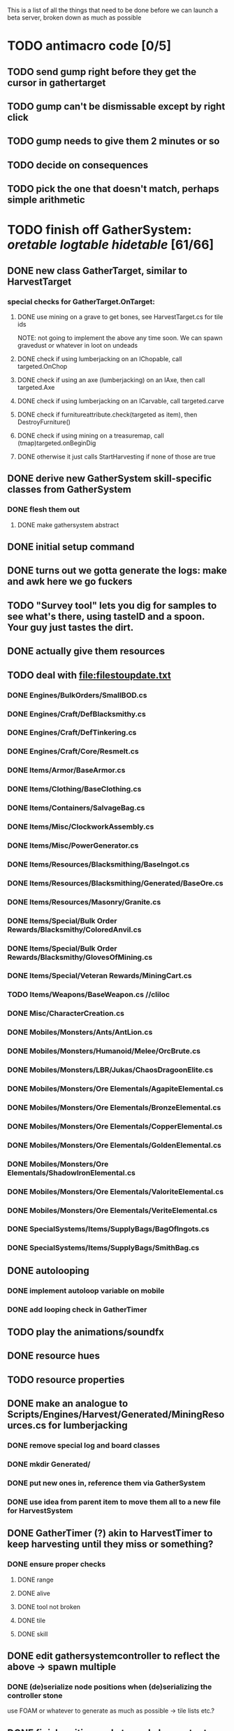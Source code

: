 #+STARTUP: align
#+STARTUP: showall

This is a list of all the things that need to be done before we can launch a beta server, broken down as much as possible

* TODO antimacro code [0/5]
:PROPERTIES:
:COOKIE_DATA: todo recursive
:END:
** TODO send gump right before they get the cursor in gathertarget
** TODO gump can't be dismissable except by right click
** TODO gump needs to give them 2 minutes or so
** TODO decide on consequences
** TODO pick the one that doesn't match, perhaps simple arithmetic
* TODO finish off GatherSystem: [[oretable]] [[logtable]] [[hidetable]] [61/66]
:PROPERTIES:
:COOKIE_DATA: todo recursive
:END:
** DONE new class GatherTarget, similar to HarvestTarget
*** special checks for GatherTarget.OnTarget:
**** DONE use mining on a grave to get bones, see HarvestTarget.cs for tile ids
     NOTE: not going to implement the above any time soon.  We can spawn gravedust or whatever in loot on undeads
**** DONE check if using lumberjacking on an IChopable, call targeted.OnChop
**** DONE check if using an axe (lumberjacking) on an IAxe, then call targeted.Axe
**** DONE check if using lumberjacking on an ICarvable, call targeted.carve
**** DONE check if furnitureattribute.check(targeted as item), then DestroyFurniture()
**** DONE check if using mining on a treasuremap, call (tmap)targeted.onBeginDig
**** DONE otherwise it just calls StartHarvesting if none of those are true
** DONE derive new GatherSystem skill-specific classes from GatherSystem
*** DONE flesh them out
**** DONE make gathersystem abstract
** DONE initial setup command
** DONE turns out we gotta generate the logs:  make and awk here we go fuckers
** TODO "Survey tool" lets you dig for samples to see what's there, using tasteID and a spoon.  Your guy just tastes the dirt.
** DONE actually give them resources
** TODO deal with [[file:filestoupdate.txt]]
*** DONE Engines/BulkOrders/SmallBOD.cs
*** DONE Engines/Craft/DefBlacksmithy.cs
*** DONE Engines/Craft/DefTinkering.cs
*** DONE Engines/Craft/Core/Resmelt.cs
*** DONE Items/Armor/BaseArmor.cs
*** DONE Items/Clothing/BaseClothing.cs
*** DONE Items/Containers/SalvageBag.cs
*** DONE Items/Misc/ClockworkAssembly.cs
*** DONE Items/Misc/PowerGenerator.cs
*** DONE Items/Resources/Blacksmithing/BaseIngot.cs
*** DONE Items/Resources/Blacksmithing/Generated/BaseOre.cs
*** DONE Items/Resources/Masonry/Granite.cs
*** DONE Items/Special/Bulk Order Rewards/Blacksmithy/ColoredAnvil.cs
*** DONE Items/Special/Bulk Order Rewards/Blacksmithy/GlovesOfMining.cs
*** DONE Items/Special/Veteran Rewards/MiningCart.cs
*** TODO Items/Weapons/BaseWeapon.cs //cliloc
*** DONE Misc/CharacterCreation.cs
*** DONE Mobiles/Monsters/Ants/AntLion.cs
*** DONE Mobiles/Monsters/Humanoid/Melee/OrcBrute.cs
*** DONE Mobiles/Monsters/LBR/Jukas/ChaosDragoonElite.cs
*** DONE Mobiles/Monsters/Ore Elementals/AgapiteElemental.cs
*** DONE Mobiles/Monsters/Ore Elementals/BronzeElemental.cs
*** DONE Mobiles/Monsters/Ore Elementals/CopperElemental.cs
*** DONE Mobiles/Monsters/Ore Elementals/GoldenElemental.cs
*** DONE Mobiles/Monsters/Ore Elementals/ShadowIronElemental.cs
*** DONE Mobiles/Monsters/Ore Elementals/ValoriteElemental.cs
*** DONE Mobiles/Monsters/Ore Elementals/VeriteElemental.cs
*** DONE SpecialSystems/Items/SupplyBags/BagOfIngots.cs
*** DONE SpecialSystems/Items/SupplyBags/SmithBag.cs
** DONE autolooping
*** DONE implement autoloop variable on mobile
*** DONE add looping check in GatherTimer
** TODO play the animations/soundfx
** DONE resource hues
** TODO resource properties
** DONE make an analogue to Scripts/Engines/Harvest/Generated/MiningResources.cs for lumberjacking
*** DONE remove special log and board classes
*** DONE mkdir Generated/
*** DONE put new ones in, reference them via GatherSystem
*** DONE use idea from parent item to move them all to a new file for HarvestSystem
** DONE GatherTimer (?) akin to HarvestTimer to keep harvesting until they miss or something?
*** DONE ensure proper checks
**** DONE range
**** DONE alive
**** DONE tool not broken
**** DONE tile
**** DONE skill
** DONE edit gathersystemcontroller to reflect the above -> spawn multiple
*** DONE (de)serialize node positions when (de)serializing the controller stone
use FOAM or whatever to generate as much as possible -> tile lists etc.?
** DONE finish writing code to scale harvest rates based on proximity to node
* TODO finish off Necro and Earth magic [3/4]
:PROPERTIES:
:COOKIE_DATA: todo recursive
:END:
** DONE summoning and "taming" spells
** DONE check sounds/vfx: [[spellstable]]
** DONE implement Elemental Lords so that you can do Earth Magic properly
** TODO edit cliloc/gump to change spell names in the actual spellbook gumps (necro/spellweaving for earth)
* TODO implement skillgain rate scaling based on player's region [4/7]
:PROPERTIES:
:COOKIE_DATA: todo recursive
:END:
** DONE define a new overlay region class (or perhaps edit baseregion) with configurable gain rates
*** DONE make gains slow as fuck in houses
*** DONE make gains very fast in dungeons
*** TODO make ranger skills like taming/tracking gain very fast in wilderness areas (unless we want to radically change taming?)
*** DONE ensure crafting gains are slow everywhere (but not as slow as in houses)
*** TODO make little "crafting zones" in towns where crafting skills are slightly accelerated
*** TODO flesh out derived regions with appropriate gain rates
* TODO make sure Spec actually works [12/13]
:PROPERTIES:
:COOKIE_DATA: todo recursive
:END:
** DONE damage taken
*** DONE magic damage taken by warriors
*** DONE physical damage taken by warriors
*** DONE physical damage taken by mages
** DONE damage dealt
*** DONE ranged damage dealt by rangers
*** DONE magic damage dealt by mages
*** DONE physical damage dealt by mages
*** DONE magic damage dealt by warriors
*** DONE physical damage dealt by warriors
** DONE skillgain for class skills
** DONE skill success rates for class skills
** TODO ensure only spec crafters can work with and mine the jewels

#+NAME: oretable
|               |       |            |         | <30>                           |    |   |
| Ores          |   Hue | Difficulty | Quality | Special Properties             |    |   |
| Iron          |   0x0 |          0 |    1.00 |                                |  4 | 9 |
| Gold          | 0x885 |          1 |    1.00 |                                |  2 | 9 |
| Spike         | 0x4c7 |          5 |    1.05 |                                |  8 | 4 |
| Fruity        | 0x46e |         10 |    1.05 | Dex penalty -1                 |  9 | 8 |
| Bronze        | 0x45e |         15 |    1.10 |                                |  9 | 1 |
| Ice Rock      | 0x480 |         20 |    1.05 | 25% water prot                 |  7 | 1 |
| Black Dwarf   | 0x451 |         25 |    1.10 |                                |  5 | 1 |
| Dull Copper   | 0x3ea |         30 |    1.15 |                                |  7 | 9 |
| Platinum      | 0x457 |         35 |    1.15 | Wearer takes less magic dmg    |  5 | 3 |
| Silver Rock   | 0x3e9 |         40 |    1.10 | 25% Necro prot                 |  8 | 4 |
| Dark Pagan    | 0x46b |         45 |    1.15 |                                |  6 | 8 |
| Copper        | 0x602 |         50 |    1.20 |                                |  2 | 7 |
| Mystic        | 0x17f |         55 |    1.05 | Wearer takes less magic dmg    |  9 | 1 |
| Spectral      | 0x483 |         60 |    1.10 | Dex penalty -3                 |  1 | 1 |
| Old Britain   | 0x852 |         65 |    1.25 |                                |  4 | 1 |
| Onyx          | 0x455 |         70 |    1.25 | Dex penalty -1                 |  8 | 3 |
| Red Elven     | 0x4b9 |         75 |    1.15 | Dex penalty -2, Wearer takes less magic dmg |  1 | 4 |
| Undead        | 0x279 |         80 |    1.20 | 50% necro prot                 | 10 | 7 |
| Pyrite        | 0x6b8 |         85 |    1.30 | Dex penalty -1                 |  8 | 7 |
| Virginity     | 0x482 |         90 |    1.25 | Dex penalty -1, 50% necro prot |  5 | 4 |
| Malachite     | 0x487 |         95 |    1.50 |                                |  4 | 8 |
| Lavarock      | 0x486 |         97 |    1.35 | 50% fire prot                  |  6 | 2 |
| Azurite       | 0x4df |         98 |    1.50 | Dex penalty -1, 50% air prot   |  7 | 2 |
| Dripstone     | 0x49e |        100 |    1.60 | Wearer takes less magic dmg, 25% water prot |  6 | 4 |
| Executor      | 0x499 |        104 |    1.60 | Wearer takes less magic dmg    |  7 | 1 |
| Peachblue     | 0x49c |        108 |    1.70 | Dex penalty -2                 |  3 | 2 |
| Destruction   | 0x500 |        112 |    1.70 | Dex penalty -1, 25% earth prot |  5 | 4 |
| Anra          | 0x48b |        116 |    1.80 | Dex penalty -2                 | 10 | 4 |
| Crystal       | 0x492 |        119 |    1.80 | Wearer takes less magic dmg, 25% earth prot |  3 | 9 |
| Doom          | 0x49f |        122 |    1.90 |                                |  2 | 1 |
| Goddess       | 0x501 |        125 |    1.90 | Wearer takes less magic dmg, 25% air prot |  7 | 2 |
| New Zulu      | 0x488 |        129 |    2.00 | Dex penalty -2, "reduced spell effectiveness on wearer" whatever that means |  1 | 7 |
| Ebon Twilight | 0x493 |        130 |    2.20 | Dex penalty -3, wearer takes less magic dmg, Immune to circles 1 and 2, 75% water prot |  6 | 1 |
| Dark Sable    | 0x494 |        130 |    2.20 | Dex penalty -3, wearer takes less magic dmg, Immune to circles 1 and 2, 75% fire prot |  4 | 7 |
| Nimbus        | 0x498 |        140 |    2.25 | Dex penalty -3, wearer takes less magic dmg, Immune to circles 1, 2, 3 and 4, 75% air prot, 75% earth prot, 75% necro prot |  8 | 9 |
|               |       |            |         | Dex penalty -3, wearer takes less magic dmg, Immune to circles 1, 2, 3 and 4, 75% air prot, 75% earth prot, 75% necro prot |  3 | 2 |

#+NAME: logtable
|                   |      |            |         | <30>                           |    |    |
| Logs              |  Hue | Difficulty | Quality | Special Properties             |    |    |
| Normal            |    0 |          0 |    1.00 |                                |  3 |  7 |
| Pinetree          | 1132 |         15 |    1.05 |                                |  7 |  5 |
| Cherry            | 5716 |         28 |    1.10 |                                |  6 | 10 |
| Oak               | 1045 |         39 |    1.15 |                                |  9 |  5 |
| Purple Passion    |  515 |         50 |    1.20 |                                |  6 |  4 |
| Golden Reflection |   48 |         59 |    1.25 |                                |  6 | 10 |
| Hardranger        | 1285 |         65 |    1.25 |                                |  8 |  5 |
| Jadewood          | 1162 |         68 |    1.30 |                                |  7 |  8 |
| Darkwood          | 1109 |         77 |    1.35 |                                |  3 |  5 |
| Stonewood         | 1154 |         84 |    1.40 |                                |  9 |  2 |
| Sun               | 1176 |         91 |    1.45 |                                |  3 |  7 |
| Gauntlet          | 1284 |         95 |    1.45 |                                |  6 |  1 |
| Swamp             | 1177 |         98 |    1.50 |                                |  7 | 10 |
| Stardust          | 1161 |        105 |    1.55 |                                |  2 |  9 |
| Silver leaf       | 2301 |        110 |    1.60 |                                |  7 |  3 |
| Stormteal         | 1346 |        114 |    1.65 |                                |  1 |  2 |
| Emerald wood      | 1159 |        118 |    1.70 |                                |  7 |  6 |
| Blood             | 1645 |        122 |    1.75 |                                |  4 |  1 |
| Crystal           | 1170 |        125 |    1.80 |                                |  2 |  5 |
| Bloodhorse        | 1287 |        127 |    1.85 |                                | 10 |  7 |
| Doom              | 1183 |        128 |    1.90 |                                |  5 |  9 |
| Zulu              | 1160 |        130 |    2.00 |                                |  5 |  7 |
| Darkness          | 1258 |        140 |    2.05 |                                |  5 |  8 |
| Elven             | 1165 |        145 |    2.10 |                                | 10 |  5 |

#+NAME: hidetable
|                     |       |            |         | <30>                           |   |   |
| Hides               |   Hue | Difficulty | Quality | Special Properties             |   |   |
| Normal Hides        |     0 |          0 |    1.00 | None                           | 1 | 6 |
| Rat Hides           | 0x7e2 |         10 |    1.10 | None                           | 9 | 6 |
| Wolf Hides          |  1102 |         20 |    1.20 | None                           | 6 | 2 |
| Bear Hides          |    44 |         30 |    1.30 | None                           | 4 | 2 |
| Serpent Hides       | 0x8fd |         40 |    1.40 | None                           | 7 | 8 |
| Lizard Hides        | 0x852 |         50 |    1.50 | None                           | 2 | 4 |
| Troll Hides         | 0x54a |         60 |    1.60 | None                           | 6 | 2 |
| Ostard Hides        | 0x415 |         70 |    1.70 | None                           | 4 | 6 |
| Necromancer Hides   |    84 |         80 |    1.80 | "Reduction of magic penalty, 25% Necro magic protection" | 3 | 2 |
| Lava Hides          | 0x486 |         90 |    1.90 | 50% Fire magic protection      | 4 | 9 |
| Liche Hides         | 0x496 |        100 |    2.00 | "Reduction of magic penalty, 25% Necro magic protection" | 2 | 3 |
| Ice Crystal Hides   | 0x492 |        110 |    2.20 | 50% Water magic protection     | 1 | 2 |
| Dragon Hides        | 0x494 |        115 |    2.35 | None                           | 4 | 3 |
| Wyrm Hides          |  1159 |        120 |    2.50 | "Reduction of magic penalty, 50% Fire magic protection, 25% Earth magic protection" | 9 | 3 |
| Balron Hides        |  1157 |        125 |    2.90 | "Reduction of magic penalty, 25% Necro magic protection, Immunity to level 1 spells" | 3 | 1 |
| Golden Dragon Hides |    48 |        130 |    3.00 | "Reduction of magic penalty, 25% Earth magic protection, 25% Air magic protection, 75% Fire magic protection" | 1 | 2 |

#+NAME: spellstable
| <15>            |       | <20>                 |      | <20>                 | <20>                 |                     |            |         |
| Necro           |       |                      |      |                      |                      |                     |            |         |
| Name            | Skill | Words of Power       | Mana | Reagents             | Desc.                | SFX number from mul | in decimal | "Done"? |
| Lesser          |       |                      |      |                      |                      |                     |            |         |
| Control Undead  |    80 | Nutu Magistri Supplicare |   40 | bloodspawn, bone, blackmoor | Gain control of alive undead creatures |                   0 |          0 | x       |
| Darkness        |    80 | In Caligne Abditus   |   40 | Pumice, Pig iron     | Makes target's screen very dark, lasts for fucking ever |              0x01e4 |        484 | x       |
| Decaying Ray    |    80 | Umbra Aufero Vita    |   40 | 2 Vial of Blood, Volcanic Ash, Demon Bone | Temporarily reduce target's armor |               0x0FE |        254 | x       |
| Spectre's Touch |    80 | Enervare             |   40 | Executioner's Cap, Brimstone, Demon Bone | AOE Necro damage, LOS |               0x1f2 |        498 | x       |
| Abyssal Flame   |   100 | Orinundus Barathrum Erado Hostes Hostium |   60 | Brimstone, Obsidian, Volcanic Ash, Demon Bone, Dragon's blood | AOE fire damage on all mobiles within LOS |               0x208 |        520 | x       |
| Animate Dead    |   100 | Corpus Sine Nomine Expergefaceret |   60 | Bone, Fertile Dirt, Vial of Blood, Obsidian | Reanimate corpse, move items from corpse to reanimated mob, give mob skills and stats as % of original, modulated by power of spell |               0x22b |        555 | x       |
| Sacrifice       |   100 | Animus Ex Corporis Resolveretur |   60 | Executioners Cap, Bloodspawn, Wyrm's Heart, Blackmoor, Bone | Sacrifice pet, gain portion of its hp |               0x208 |        520 | x       |
| Wraith Breath   |   100 | Manes Sollicti Mi Compellere |   60 | Obsidian, Pumice, Bone, Blackmoor | AOE paralyze         |               0x1fa |        506 | x       |
| Greater         |       |                      |      |                      |                      |                     |            |         |
| Sorceror's Bane |   120 | Fluctus Perturbo Magus Navitas |  100 | Volcanic Ash, Wyrms Heart, Demon Bone, Pumice, Dragon's Blood, dead wood | The waterfall spell, steals mana |               0x209 |        521 | x       |
| Summon Spirit   |   120 | Manes turbidi Sollictique resolverent |  100 | demon bone, brimstone, dragon's blood, bloodspawn | Summon powerful undead (up to blood liche) |               0x22b |        555 | x       |
| Wraith Form     |   120 | Manes Sollicti Mihi Infundite |  100 | demon bone, brimstone, bloodspawn | Morph into Wraith, constantly deal AOE necro damage every 5 ticks (seconds?) in the amount of 2d(casterskill/15) |               0x1f2 |        498 | x       |
| Wyvern Strike   |   120 | Umbrae Tenebrae Venarent |  100 | dragon's blood, serpent scales, blackmoor, bloodspawn, volcanic ash | Poison and deal necro damage to a single target |               0x1e2 |        482 | x       |
| Kill            |   140 | Ulties Manum Necarent |  130 | Demon bone, executioner's cap, vial of blood, dragon's blood, worm's heart, volcanic ash, eye of newt | if target's hp < spellpower - (spellpower * prot * 0.25), instant kill, otherwise deal a shitload of damage |               0x202 |        514 | x       |
| Liche Form      |   140 | Umbrae Tenebrae Miserere Animi Non Digna Ferentis |  130 | Demon bone, brimstone, dragon's blood, blackmoor, vial of blood, volcanic ash | Polymorph into liche form, lose str and dex, gain lots of int.  Specifically, lose half your str and dex, divided by class bonus, and gain double your int multiplied by class bonus, if you're a spec mage. |               0x202 |        514 | x       |
| Plague          |   140 | Fluctus Puter Se Aresceret |  130 | volcanic ash, batwing, demon bone, dragon's blood, bloodspawn, pumice, serpent scales | AOE poison           |               0x1e2 |        482 | x       |
| Spellbind       |   140 | Nutu Magistri Se Compellere |  130 | eye of newt, vial of blood, fertile dirt, pig iron | Powerfully take control of creature for a long time |               0x20d |        525 | x       |
|                 |       |                      |      |                      |                      |                     |            |         |
| Earth           |       |                      |      |                      |                      |                     |            |         |
| Name            | Skill | Words of Power       | Mana | Regs                 | Desc.                |                     |            |         |
| Circle 1        |       |                      |      |                      |                      |                     |            |         |
| Antidote        |    60 | Puissante Terre Traite Ce Patient |    5 | Deadwood, fertile dirt, executioner's cap | cure poisons no matter what; leave target with poison immunity for duration based on skill |               0x1e1 |        481 | x       |
| Owl Sight       |    60 | Vista Da Noite       |    5 | Eye of newt          | longer-lasting night sight |               0x1e4 |        484 | x       |
| Shifting Earth  |    60 | Esmagamento Con Pedra |    5 | fertile dirt, deadwood, obsidian | earth damage on single target, dex debuff |               0x20e |        526 | x       |
| Summon Mammals  |    60 | Chame O Mamifero Agora |    5 | serpent scale, pig iron, eye of newt | summons... mammals.  powerful ones |                   0 |          0 | x       |
| Call Lightning  |    80 | Batida Do Deus       |   10 | wyrm's heart, pig iron, bone | air damage lightning strike |               0x207 |        519 | x       |
| Earth's Blessing |    80 | Foria Da Terra       |   10 | pig iron, obsidian, volcanic ash | More powerful Bless  |               0x1eb |        491 | x       |
| Earth Portal    |    80 | Destraves Limites Da Natureza |   10 | brimstone, executioner's cap, eye of newt | Basically a Gate spell.  Would be cool to make this able to go places where Gate cannot, and vice versa |               0x20f |        527 | ?       |
| Nature's Touch  |    80 | Guerissez Par Terre  |   10 | pumice, vial of blood, obsidian | Heals 6d8+30 pts of damage, scale that by magic bonus, and scale that by target's healing bonus if any |               0x203 |        515 | x       |
| Circle 2        |       |                      |      |                      |                      |                     |            |         |
| Gust of Air     |   100 | Gusto Do Ar          |   15 | fertile dirt, brimstone, eye of newt | Air damage to single target, wind causes target to get pushed away in a semi-random direction |               0x109 |        265 | x       |
| Rising Fire     |   100 | Batida Do Fogo       |   15 | batwing, brimstone, vial of blood | AOE fire damage that hits twice (3 flamestrike animations per hit) |               0x209 |        521 | x       |
| Shapeshift      |   100 | Mude Minha Forma     |   15 | wyrm's heart, blackmoor, bat wing | polymorph into a variety of animals, one of which is the little bird |               0x20a |        522 | x       |
| Ice Strike      |   120 | Geada Com Inverno    |   20 | bone, bat wing, brimstone | water damage to single target |               0x117 |        279 | x       |
| Earth Spirit    |   120 | Chame A Terra Elemental |   20 | Dragon's blood, fertile dirt, volcanic ash | Earth elemental lord |               0x10d |        269 | x       |
| Fire Spirit     |   120 | Chame O Fogo Elemental |   20 | eye of newt, blackmoor, obsidian | Fire Elemental Lord  |               0x113 |        275 | x       |
| Storm Spirit    |   120 | Chame O Ar Elemental |   20 | fertile dirt, volcanic ash, bat wing | Air Elemental Lord   |               0x108 |        264 | x       |
| Water Spirit    |   120 | Chame O Agua Elemental |   20 | wyrm's heart, serpent scales, eye of newt | Water Elemental Lord |               0x118 |        280 | x       |
